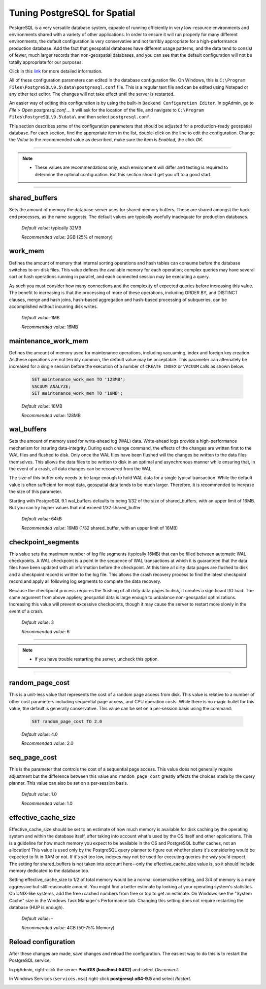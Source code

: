 .. _tuning:

Tuning PostgreSQL for Spatial
=============================

PostgreSQL is a very versatile database system, capable of running efficiently in very low-resource environments and environments shared with a variety of other applications. In order to ensure it will run properly for many different environments, the default configuration is very conservative and not terribly appropriate for a high-performance production database.  Add the fact that geospatial databases have different usage patterns, and the data tend to consist of fewer, much larger records than non-geospatial databases, and you can see that the default configuration will not be totally appropriate for our purposes.

Click in this `link <https://wiki.postgresql.org/wiki/Tuning_Your_PostgreSQL_Server>`_ for more detailed information.

All of these configuration parameters can edited in the database configuration file. On Windows, this is ``C:\Program Files\PostgreSQL\9.5\data\postgresql.conf`` file.  This is a regular text file and can be edited using Notepad or any other text editor.  The changes will not take effect until the server is restarted.

.. image:: ./tuning/conf01.png

An easier way of editing this configuration is by using the built-in ``Backend Configuration Editor``.  In pgAdmin, go to *File > Open postgresql.conf...*.  It will ask for the location of the file, and navigate to ``C:\Program Files\PostgreSQL\9.5\data\`` and then select ``postgresql.conf``.

.. image:: ./tuning/conf02.png

.. image:: ./tuning/conf03.png

This section describes some of the configuration parameters that should be adjusted for a production-ready geospatial database.  For each section, find the appropriate item in the list, double-click on the line to edit the configuration.  Change the *Value* to the recommended value as described, make sure the item is *Enabled*, the click *OK*.

------

.. note:: - These values are recommendations only; each environment will differ and testing is required to determine the optimal configuration.  But this section should get you off to a good start.

------

shared_buffers
--------------

Sets the amount of memory the database server uses for shared memory buffers.  These are shared amongst the back-end processes, as the name suggests.  The default values are typically woefully inadequate for production databases.

  *Default value*: typically 32MB

  *Recommended value*: 2GB (25% of memory)

.. image:: ./tuning/conf04.png

work_mem
--------

Defines the amount of memory that internal sorting operations and hash tables can consume before the database switches to on-disk files.  This value defines the available memory for each operation; complex queries may have several sort or hash operations running in parallel, and each connected session may be executing a query.

As such you must consider how many connections and the complexity of expected queries before increasing this value.  The benefit to increasing is that the processing of more of these operations, including ORDER BY, and DISTINCT clauses, merge and hash joins, hash-based aggregation and hash-based processing of subqueries, can be accomplished without incurring disk writes.

  *Default value*: 1MB

  *Recommended value*: 16MB

.. image:: ./tuning/conf05.png

maintenance_work_mem
--------------------

Defines the amount of memory used for maintenance operations, including vacuuming, index and foreign key creation.  As these operations are not terribly common, the default value may be acceptable.  This parameter can alternately be increased for a single session before the execution of a number of ``CREATE INDEX`` or ``VACUUM`` calls as shown below.

  .. code-block:: sql

    SET maintenance_work_mem TO '128MB';
    VACUUM ANALYZE;
    SET maintenance_work_mem TO '16MB';

  *Default value*: 16MB

  *Recommended value*: 128MB

.. image:: ./tuning/conf06.png

wal_buffers
-----------

Sets the amount of memory used for write-ahead log (WAL) data.  Write-ahead logs provide a high-performance mechanism for insuring data-integrity.  During each change command, the effects of the changes are written first to the WAL files and flushed to disk.  Only once the WAL files have been flushed will the changes be written to the data files themselves.  This allows the data files to be written to disk in an optimal and asynchronous manner while ensuring that, in the event of a crash, all data changes can be recovered from the WAL.  

The size of this buffer only needs to be large enough to hold WAL data for a single typical transaction.  While the default value is often sufficient for most data, geospatial data tends to be much larger.  Therefore, it is recommended to increase the size of this parameter.

Starting with PostgreSQL 9.1 wal_buffers defaults to being 1/32 of the size of shared_buffers, with an upper limit of 16MB. But you can try higher values that not exceed 1/32 shared_buffer.

  *Default value*: 64kB

  *Recommended value*: 16MB (1/32 shared_buffer, with an upper limit of 16MB)

.. image:: ./tuning/conf07.png

checkpoint_segments
-------------------

This value sets the maximum number of log file segments (typically 16MB) that can be filled between automatic WAL checkpoints.  A WAL checkpoint is a point in the sequence of WAL transactions at which it is guaranteed that the data files have been updated with all information before the checkpoint.  At this time all dirty data pages are flushed to disk and a checkpoint record is written to the log file.  This allows the crash recovery process to find the latest checkpoint record and apply all following log segments to complete the data recovery.

Because the checkpoint process requires the flushing of all dirty data pages to disk, it creates a significant I/O load.  The same argument from above applies; geospatial data is large enough to unbalance non-geospatial optimizations.  Increasing this value will prevent excessive checkpoints, though it may cause the server to restart more slowly in the event of a crash.

  *Default value*: 3

  *Recommended value*: 6

.. image:: ./tuning/conf08.png

--------

.. note:: - If you have trouble restarting the server, uncheck this option.

--------

random_page_cost
----------------

This is a unit-less value that represents the cost of a random page access from disk.  This value is relative to a number of other cost parameters including sequential page access, and CPU operation costs.  While there is no magic bullet for this value, the default is generally conservative.  This value can be set on a per-session basis using the command:

  .. code-block:: sql

    SET random_page_cost TO 2.0

  *Default value*: 4.0

  *Recommended value*: 2.0

.. image:: ./tuning/conf09.png

seq_page_cost
-------------

This is the parameter that controls the cost of a sequential page access.  This value does not generally require adjustment but the difference between this value and ``random_page_cost`` greatly affects the choices made by the query planner.  This value can also be set on a per-session basis.

  *Default value*: 1.0

  *Recommended value*: 1.0

.. image:: ./tuning/conf10.png

effective_cache_size
--------------------

Effective_cache_size should be set to an estimate of how much memory is available for disk caching by the operating system and within the database itself, after taking into account what's used by the OS itself and other applications. This is a guideline for how much memory you expect to be available in the OS and PostgreSQL buffer caches, not an allocation! This value is used only by the PostgreSQL query planner to figure out whether plans it's considering would be expected to fit in RAM or not. If it's set too low, indexes may not be used for executing queries the way you'd expect. The setting for shared_buffers is not taken into account here--only the effective_cache_size value is, so it should include memory dedicated to the database too.

Setting effective_cache_size to 1/2 of total memory would be a normal conservative setting, and 3/4 of memory is a more aggressive but still reasonable amount. You might find a better estimate by looking at your operating system's statistics. On UNIX-like systems, add the free+cached numbers from free or top to get an estimate. On Windows see the "System Cache" size in the Windows Task Manager's Performance tab. Changing this setting does not require restarting the database (HUP is enough).


  *Default value*: -

  *Recommended value*: 4GB (50-75% Memory)

Reload configuration
--------------------

After these changes are made, save changes and reload the configuration. The easiest way to do this is to restart the PostgreSQL service.

In pgAdmin, right-click the server **PostGIS (localhost:5432)** and select *Disconnect*.
  
.. image:: ./tuning/conf11.png
  
In Windows Services (``services.msc``) right-click **postgresql-x64-9.5** and select *Restart*.

.. image:: ./tuning/conf12.png
